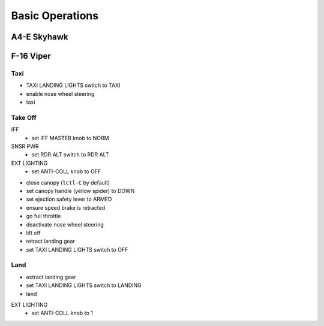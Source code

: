 Basic Operations
================

A4-E Skyhawk
------------

F-16 Viper
----------

Taxi
^^^^

- TAXI LANDING LIGHTS switch to TAXI
- enable nose wheel steering
- taxi

Take Off
^^^^^^^^

IFF
  - set IFF MASTER knob to NORM

SNSR PWR
  - set RDR ALT switch to RDR ALT

EXT LIGHTING
  - set ANTI-COLL knob to OFF

- close canopy (``lctl-C`` by default)
- set canopy handle (yellow spider) to DOWN
- set ejection safety lever to ARMED
- ensure speed brake is retracted
- go full throttle
- deactivate nose wheel steering
- lift off
- retract landing gear
- set TAXI LANDING LIGHTS switch to OFF

Land
^^^^

- extract landing gear
- set TAXI LANDING LIGHTS switch to LANDING
- land

EXT LIGHTING
  - set ANTI-COLL knob to 1


